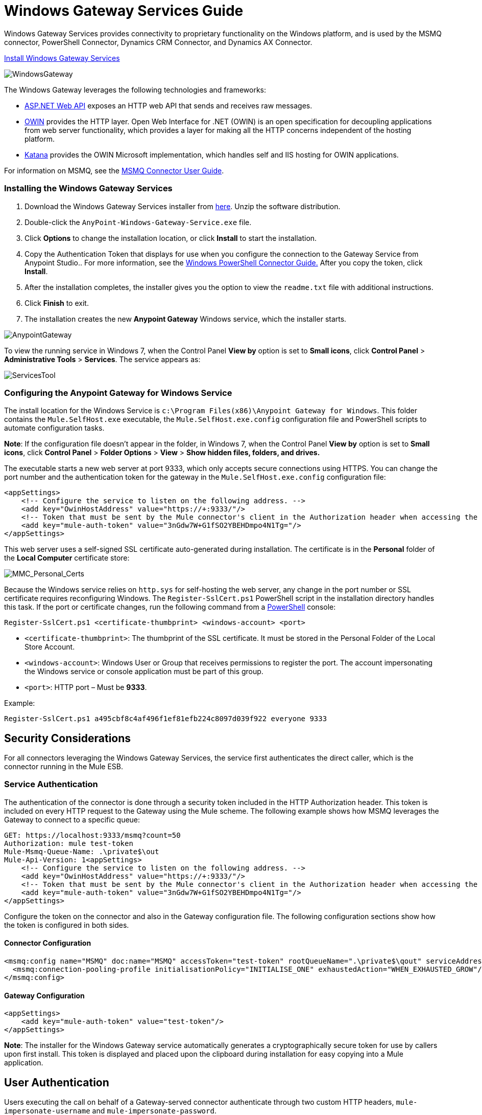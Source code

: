 = Windows Gateway Services Guide
:keywords: anypoint studio, esb, connector, endpoint, windows gateway

Windows Gateway Services provides connectivity to proprietary functionality on the Windows platform, and is used by the MSMQ connector, PowerShell Connector, Dynamics CRM Connector, and Dynamics AX Connector.

link:https://repository-master.mulesoft.org/nexus/content/repositories/releases/org/mule/modules/anypoint-windows-gateway-service/1.6.0/anypoint-windows-gateway-service-1.6.0.zip[Install Windows Gateway Services]

image:WindowsGateway.png[WindowsGateway]

The Windows Gateway leverages the following technologies and frameworks:

* link:http://www.asp.net/web-api[ASP.NET Web API] exposes an HTTP web API that sends and receives raw messages.
* link:http://owin.org/[OWIN] provides the HTTP layer. Open Web Interface for .NET (OWIN) is an open specification for decoupling applications from web server functionality, which provides a layer for making all the HTTP concerns independent of the hosting platform.
* link:http://www.asp.net/vnext/overview/owin-and-katana[Katana] provides the OWIN Microsoft implementation, which handles self and IIS hosting for OWIN applications.

For information on MSMQ, see the link:/mule-user-guide/v/3.7/msmq-connector-user-guide[MSMQ Connector User Guide].

=== Installing the Windows Gateway Services

. Download the Windows Gateway Services installer from link:https://repository-master.mulesoft.org/nexus/content/repositories/releases/org/mule/modules/anypoint-windows-gateway-service/1.6.0/anypoint-windows-gateway-service-1.6.0.zip[here]. Unzip the software distribution.
. Double-click the `AnyPoint-Windows-Gateway-Service.exe` file.  
. Click *Options* to change the installation location, or click *Install* to start the installation. 
. Copy the Authentication Token that displays for use when you configure the connection to the Gateway Service from Anypoint Studio.. For more information, see the link:/mule-user-guide/v/3.7/windows-powershell-connector-guide[Windows PowerShell Connector Guide.] After you copy the token, click *Install*.
. After the installation completes, the installer gives you the option to view the `readme.txt` file with additional instructions. 
. Click *Finish* to exit.
. The installation creates the new *Anypoint Gateway* Windows service, which the installer starts.

image:AnypointGateway.png[AnypointGateway]

To view the running service in Windows 7, when the Control Panel *View by* option is set to *Small icons*, click *Control Panel* > *Administrative Tools* > *Services*. The service appears as:

image:ServicesTool.png[ServicesTool]

=== Configuring the Anypoint Gateway for Windows Service

The install location for the Windows Service is `c:\Program Files(x86)\Anypoint Gateway for Windows`. This folder contains the `Mule.SelfHost.exe` executable, the `Mule.SelfHost.exe.config` configuration file and PowerShell scripts to automate configuration tasks.

*Note*: If the configuration file doesn't appear in the folder, in Windows 7, when the Control Panel *View by* option is set to *Small icons*, click *Control Panel* > *Folder Options* > *View* > *Show hidden files, folders, and drives.*

The executable starts a new web server at port 9333, which only accepts secure connections using HTTPS. You can change the port number and the authentication token for the gateway in the `Mule.SelfHost.exe.config` configuration file:

[source, xml, linenums]
----
<appSettings>
    <!-- Configure the service to listen on the following address. -->
    <add key="OwinHostAddress" value="https://+:9333/"/>
    <!-- Token that must be sent by the Mule connector's client in the Authorization header when accessing the Rest API. -->
    <add key="mule-auth-token" value="3nGdw7W+G1fSO2YBEHDmpo4N1Tg="/>
</appSettings>
----

This web server uses a self-signed SSL certificate auto-generated during installation. The certificate is in the *Personal* folder of the *Local Computer* certificate store:

image:MMC_Personal_Certs.png[MMC_Personal_Certs]

Because the Windows service relies on `http.sys` for self-hosting the web server, any change in the port number or SSL certificate requires reconfiguring Windows. The `Register-SslCert.ps1` PowerShell script in the installation directory handles this task. If the port or certificate changes, run the following command from a link:http://en.wikipedia.org/wiki/Windows_PowerShell[PowerShell] console:

`Register-SslCert.ps1 <certificate-thumbprint> <windows-account> <port>`

* `<certificate-thumbprint>`: The thumbprint of the SSL certificate. It must be stored in the Personal Folder of the Local Store Account.
* `<windows-account>`: Windows User or Group that receives permissions to register the port. The account impersonating the Windows service or console application must be part of this group.
* `<port>`: HTTP port – Must be *9333*.

Example:

`Register-SslCert.ps1 a495cbf8c4af496f1ef81efb224c8097d039f922 everyone 9333`

== Security Considerations

For all connectors leveraging the Windows Gateway Services, the service first authenticates the direct caller, which is the connector running in the Mule ESB.

=== Service Authentication

The authentication of the connector is done through a security token included in the HTTP Authorization header. This token is included on every HTTP request to the Gateway using the Mule scheme. The following example shows how MSMQ leverages the Gateway to connect to a specific queue:

[source, code, linenums]
----
GET: https://localhost:9333/msmq?count=50
Authorization: mule test-token
Mule-Msmq-Queue-Name: .\private$\out
Mule-Api-Version: 1<appSettings>
    <!-- Configure the service to listen on the following address. -->
    <add key="OwinHostAddress" value="https://+:9333/"/>
    <!-- Token that must be sent by the Mule connector's client in the Authorization header when accessing the Rest API. -->
    <add key="mule-auth-token" value="3nGdw7W+G1fSO2YBEHDmpo4N1Tg="/>
</appSettings>
----

Configure the token on the connector and also in the Gateway configuration file. The following configuration sections show how the token is configured in both sides.

==== Connector Configuration

[source, xml, linenums]
----
<msmq:config name="MSMQ" doc:name="MSMQ" accessToken="test-token" rootQueueName=".\private$\qout" serviceAddress="localhost:9333">
  <msmq:connection-pooling-profile initialisationPolicy="INITIALISE_ONE" exhaustedAction="WHEN_EXHAUSTED_GROW"/>
</msmq:config>
----

==== Gateway Configuration

[source, xml, linenums]
----
<appSettings>   
    <add key="mule-auth-token" value="test-token"/>
</appSettings>
----

*Note*: The installer for the Windows Gateway service automatically generates a cryptographically secure token for use by callers upon first install. This token is displayed and placed upon the clipboard during installation for easy copying into a Mule application.

== User Authentication

Users executing the call on behalf of a Gateway-served connector authenticate through two custom HTTP headers, `mule-impersonate-username` and `mule-impersonate-password`. 

When using user authentication, the queue in any connector type is marked to require authentication. These two headers represent the Windows credentials of an existing user in the Active Directory forest where the Windows Gateway service is running, or a local account on the machine hosting the service. When these HTTP headers are included in an HTTP Request, the Windows Gateway service authenticates and impersonates this user before queuing or dequeuing a message from a connector. This provides the ability to configure the correct access control list permissions on the queue using Windows credentials.

== Windows Gateway Service Troubleshooting

The Windows Gateway service leverages the built-in .NET tracing system. The basic premise is simple, tracing messages are sent through switches to listeners, which are tied to a specific storage medium. The listeners for the trace source used by the connector are available in the configuration file:

[source, xml, linenums]
----
<sharedListeners>
   <add name="console" type="System.Diagnostics.ConsoleTraceListener" />
   <add name="file" type="System.Diagnostics.TextWriterTraceListener" initializeData="Mule.Gateway.log" />
   <add name="etw" type="System.Diagnostics.Eventing.EventProviderTraceListener, System.Core, Version=4.0.0.0, Culture=neutral, PublicKeyToken=b77a5c561934e089" initializeData="{47EA5BF3-802B-4351-9EED-7A96485323AC}" />
</sharedListeners>
 
<sources>
    <source name="Mule.Gateway">
        <listeners>
            <clear />
            <add name="console" />
            <add name="etw"/>
        </listeners>
    </source>
</sources> 
----

The previous example configures three listeners for the output console, for files, and for Event Tracing for Windows (ETW). The trace source for the connector `Mule.Gateway` is configured to output the traces to the console and ETW only.

=== Changing the Tracing Level

The Windows Gateway is configured by default to log everything, which is the *Verbose* level. Other possible levels are:

* *Error*: Output error handling messages
* *Warning*: Output warnings and error handling messages
* *Info*: Output informational messages, warnings and error handling messages
* *Off*: Disable tracing

You can configure the levels at switch level in the configuration file:

[source, xml, linenums]
----
<switches>
    <add name="Mule.Msmq" value="Verbose" />
</switches>
----

=== Event Tracing for Windows

Event Tracing for Windows (ETW) is a very efficient built-in publish and subscribe mechanism for doing event tracing at the kernel level. There is little overhead in using this feature compared to other traditional tracing solutions that rely on I/O for storing the traces in persistence storage such as files or databases. As a built-in mechanism in Windows, many of the operating systems services and components use this feature as well. For that reason, not only can you troubleshoot the application but also many of the OS components involved in the same execution.

In ETW, there are applications publishing events in queues (or providers) and other applications consuming events from those queues in real-time through ETW sessions. When an event is published in a provider, it goes nowhere unless there is a session collecting events on that queue. (The events are not persisted).

The tracing system in .NET includes a trace listener for ETW, `EventProviderTraceListener`, which you can configure with a session identifier, which ETW uses to collect traces:

[source, xml, linenums]
----
<sharedListeners>
   <add name="etw"type="System.Diagnostics.Eventing.EventProviderTraceListener, System.Core, Version=4.0.0.0, Culture=neutral, PublicKeyToken=b77a5c561934e089" initializeData="{47EA5BF3-802B-4351-9EED-7A96485323AC}"/>
</sharedListeners>
----

In the example, the session is associated with this identifier: +
`{47EA5BF3-802B-4351-9EED-7A96485323AC}`

==== Collect Session Traces

To collect session traces:

. Open a Windows console and run this command to start a new session:
+
[source, code]
----
logman start mysession -p {47EA5BF3-802B-4351-9EED-7A96485323AC} -o etwtrace.etl -ets
----
+
. Run this command to stop the session:
+
[source, code]
----
logman stop mysession -ets
----
+
This generates the `etwtrace.etl` file with the tracing session data.
+
. Run this command to generate a human readable file:
+
[source, code]
----
tracerpt etwtrace.etl
----

This command transfers useful information into the `dumpfile.xml` text file. For more information, see link:http://technet.microsoft.com/en-us/library/cc732700.aspx[Tracerpt].
